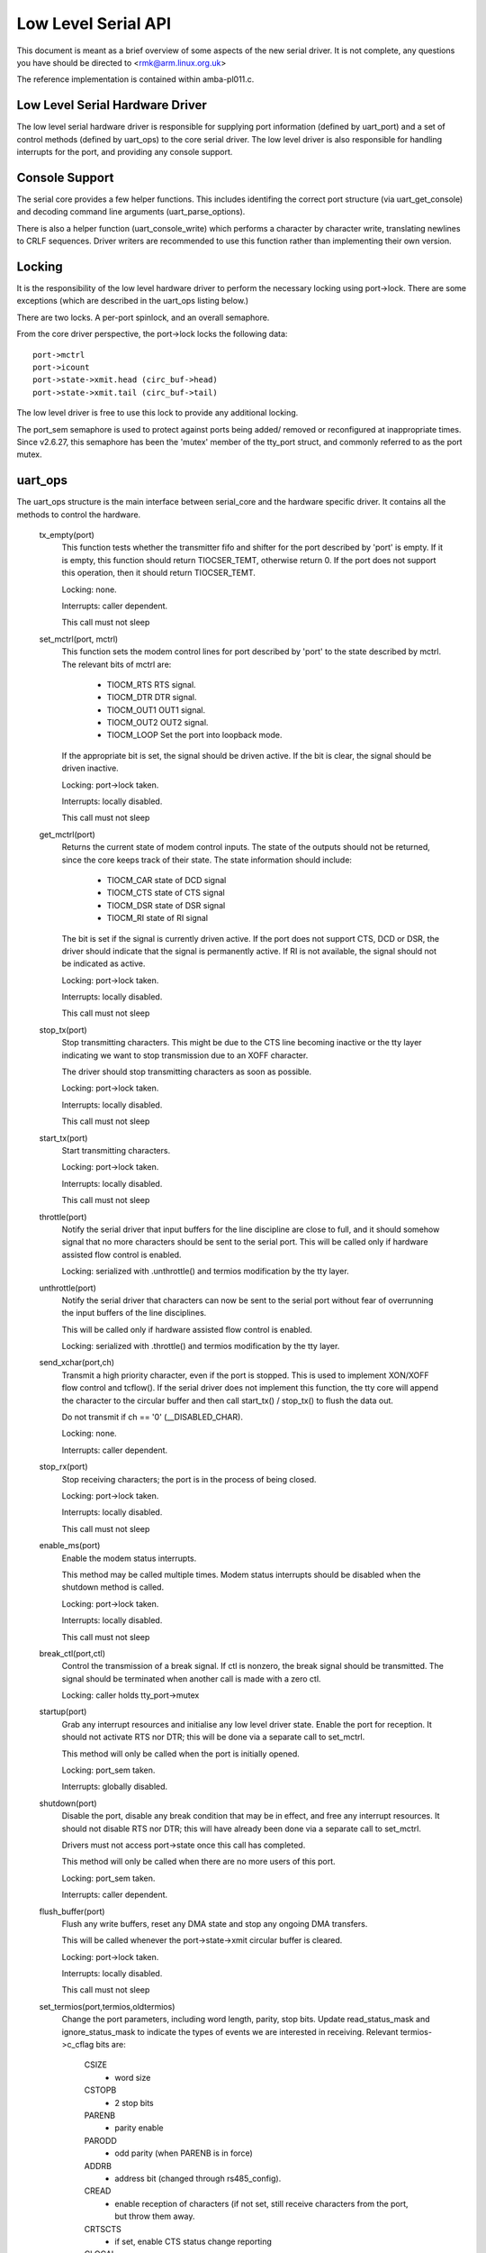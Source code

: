 ====================
Low Level Serial API
====================


This document is meant as a brief overview of some aspects of the new serial
driver.  It is not complete, any questions you have should be directed to
<rmk@arm.linux.org.uk>

The reference implementation is contained within amba-pl011.c.



Low Level Serial Hardware Driver
--------------------------------

The low level serial hardware driver is responsible for supplying port
information (defined by uart_port) and a set of control methods (defined
by uart_ops) to the core serial driver.  The low level driver is also
responsible for handling interrupts for the port, and providing any
console support.


Console Support
---------------

The serial core provides a few helper functions.  This includes identifing
the correct port structure (via uart_get_console) and decoding command line
arguments (uart_parse_options).

There is also a helper function (uart_console_write) which performs a
character by character write, translating newlines to CRLF sequences.
Driver writers are recommended to use this function rather than implementing
their own version.


Locking
-------

It is the responsibility of the low level hardware driver to perform the
necessary locking using port->lock.  There are some exceptions (which
are described in the uart_ops listing below.)

There are two locks.  A per-port spinlock, and an overall semaphore.

From the core driver perspective, the port->lock locks the following
data::

	port->mctrl
	port->icount
	port->state->xmit.head (circ_buf->head)
	port->state->xmit.tail (circ_buf->tail)

The low level driver is free to use this lock to provide any additional
locking.

The port_sem semaphore is used to protect against ports being added/
removed or reconfigured at inappropriate times. Since v2.6.27, this
semaphore has been the 'mutex' member of the tty_port struct, and
commonly referred to as the port mutex.


uart_ops
--------

The uart_ops structure is the main interface between serial_core and the
hardware specific driver.  It contains all the methods to control the
hardware.

  tx_empty(port)
	This function tests whether the transmitter fifo and shifter
	for the port described by 'port' is empty.  If it is empty,
	this function should return TIOCSER_TEMT, otherwise return 0.
	If the port does not support this operation, then it should
	return TIOCSER_TEMT.

	Locking: none.

	Interrupts: caller dependent.

	This call must not sleep

  set_mctrl(port, mctrl)
	This function sets the modem control lines for port described
	by 'port' to the state described by mctrl.  The relevant bits
	of mctrl are:

		- TIOCM_RTS	RTS signal.
		- TIOCM_DTR	DTR signal.
		- TIOCM_OUT1	OUT1 signal.
		- TIOCM_OUT2	OUT2 signal.
		- TIOCM_LOOP	Set the port into loopback mode.

	If the appropriate bit is set, the signal should be driven
	active.  If the bit is clear, the signal should be driven
	inactive.

	Locking: port->lock taken.

	Interrupts: locally disabled.

	This call must not sleep

  get_mctrl(port)
	Returns the current state of modem control inputs.  The state
	of the outputs should not be returned, since the core keeps
	track of their state.  The state information should include:

		- TIOCM_CAR	state of DCD signal
		- TIOCM_CTS	state of CTS signal
		- TIOCM_DSR	state of DSR signal
		- TIOCM_RI	state of RI signal

	The bit is set if the signal is currently driven active.  If
	the port does not support CTS, DCD or DSR, the driver should
	indicate that the signal is permanently active.  If RI is
	not available, the signal should not be indicated as active.

	Locking: port->lock taken.

	Interrupts: locally disabled.

	This call must not sleep

  stop_tx(port)
	Stop transmitting characters.  This might be due to the CTS
	line becoming inactive or the tty layer indicating we want
	to stop transmission due to an XOFF character.

	The driver should stop transmitting characters as soon as
	possible.

	Locking: port->lock taken.

	Interrupts: locally disabled.

	This call must not sleep

  start_tx(port)
	Start transmitting characters.

	Locking: port->lock taken.

	Interrupts: locally disabled.

	This call must not sleep

  throttle(port)
	Notify the serial driver that input buffers for the line discipline are
	close to full, and it should somehow signal that no more characters
	should be sent to the serial port.
	This will be called only if hardware assisted flow control is enabled.

	Locking: serialized with .unthrottle() and termios modification by the
	tty layer.

  unthrottle(port)
	Notify the serial driver that characters can now be sent to the serial
	port without fear of overrunning the input buffers of the line
	disciplines.

	This will be called only if hardware assisted flow control is enabled.

	Locking: serialized with .throttle() and termios modification by the
	tty layer.

  send_xchar(port,ch)
	Transmit a high priority character, even if the port is stopped.
	This is used to implement XON/XOFF flow control and tcflow().  If
	the serial driver does not implement this function, the tty core
	will append the character to the circular buffer and then call
	start_tx() / stop_tx() to flush the data out.

	Do not transmit if ch == '\0' (__DISABLED_CHAR).

	Locking: none.

	Interrupts: caller dependent.

  stop_rx(port)
	Stop receiving characters; the port is in the process of
	being closed.

	Locking: port->lock taken.

	Interrupts: locally disabled.

	This call must not sleep

  enable_ms(port)
	Enable the modem status interrupts.

	This method may be called multiple times.  Modem status
	interrupts should be disabled when the shutdown method is
	called.

	Locking: port->lock taken.

	Interrupts: locally disabled.

	This call must not sleep

  break_ctl(port,ctl)
	Control the transmission of a break signal.  If ctl is
	nonzero, the break signal should be transmitted.  The signal
	should be terminated when another call is made with a zero
	ctl.

	Locking: caller holds tty_port->mutex

  startup(port)
	Grab any interrupt resources and initialise any low level driver
	state.  Enable the port for reception.  It should not activate
	RTS nor DTR; this will be done via a separate call to set_mctrl.

	This method will only be called when the port is initially opened.

	Locking: port_sem taken.

	Interrupts: globally disabled.

  shutdown(port)
	Disable the port, disable any break condition that may be in
	effect, and free any interrupt resources.  It should not disable
	RTS nor DTR; this will have already been done via a separate
	call to set_mctrl.

	Drivers must not access port->state once this call has completed.

	This method will only be called when there are no more users of
	this port.

	Locking: port_sem taken.

	Interrupts: caller dependent.

  flush_buffer(port)
	Flush any write buffers, reset any DMA state and stop any
	ongoing DMA transfers.

	This will be called whenever the port->state->xmit circular
	buffer is cleared.

	Locking: port->lock taken.

	Interrupts: locally disabled.

	This call must not sleep

  set_termios(port,termios,oldtermios)
	Change the port parameters, including word length, parity, stop
	bits.  Update read_status_mask and ignore_status_mask to indicate
	the types of events we are interested in receiving.  Relevant
	termios->c_cflag bits are:

		CSIZE
			- word size
		CSTOPB
			- 2 stop bits
		PARENB
			- parity enable
		PARODD
			- odd parity (when PARENB is in force)
		ADDRB
			- address bit (changed through rs485_config).
		CREAD
			- enable reception of characters (if not set,
			  still receive characters from the port, but
			  throw them away.
		CRTSCTS
			- if set, enable CTS status change reporting
		CLOCAL
			- if not set, enable modem status change
			  reporting.

	Relevant termios->c_iflag bits are:

		INPCK
			- enable frame and parity error events to be
			  passed to the TTY layer.
		BRKINT / PARMRK
			- both of these enable break events to be
			  passed to the TTY layer.

		IGNPAR
			- ignore parity and framing errors
		IGNBRK
			- ignore break errors,  If IGNPAR is also
			  set, ignore overrun errors as well.

	The interaction of the iflag bits is as follows (parity error
	given as an example):

	=============== ======= ======  =============================
	Parity error	INPCK	IGNPAR
	=============== ======= ======  =============================
	n/a		0	n/a	character received, marked as
					TTY_NORMAL
	None		1	n/a	character received, marked as
					TTY_NORMAL
	Yes		1	0	character received, marked as
					TTY_PARITY
	Yes		1	1	character discarded
	=============== ======= ======  =============================

	Other flags may be used (eg, xon/xoff characters) if your
	hardware supports hardware "soft" flow control.

	Locking: caller holds tty_port->mutex

	Interrupts: caller dependent.

	This call must not sleep

  set_ldisc(port,termios)
	Notifier for discipline change. See ../tty/tty_ldisc.rst.

	Locking: caller holds tty_port->mutex

  pm(port,state,oldstate)
	Perform any power management related activities on the specified
	port.  State indicates the new state (defined by
	enum uart_pm_state), oldstate indicates the previous state.

	This function should not be used to grab any resources.

	This will be called when the port is initially opened and finally
	closed, except when the port is also the system console.  This
	will occur even if CONFIG_PM is not set.

	Locking: none.

	Interrupts: caller dependent.

  type(port)
	Return a pointer to a string constant describing the specified
	port, or return NULL, in which case the string 'unknown' is
	substituted.

	Locking: none.

	Interrupts: caller dependent.

  release_port(port)
	Release any memory and IO region resources currently in use by
	the port.

	Locking: none.

	Interrupts: caller dependent.

  request_port(port)
	Request any memory and IO region resources required by the port.
	If any fail, no resources should be registered when this function
	returns, and it should return -EBUSY on failure.

	Locking: none.

	Interrupts: caller dependent.

  config_port(port,type)
	Perform any autoconfiguration steps required for the port.  `type`
	contains a bit mask of the required configuration.  UART_CONFIG_TYPE
	indicates that the port requires detection and identification.
	port->type should be set to the type found, or PORT_UNKNOWN if
	no port was detected.

	UART_CONFIG_IRQ indicates autoconfiguration of the interrupt signal,
	which should be probed using standard kernel autoprobing techniques.
	This is not necessary on platforms where ports have interrupts
	internally hard wired (eg, system on a chip implementations).

	Locking: none.

	Interrupts: caller dependent.

  verify_port(port,serinfo)
	Verify the new serial port information contained within serinfo is
	suitable for this port type.

	Locking: none.

	Interrupts: caller dependent.

  ioctl(port,cmd,arg)
	Perform any port specific IOCTLs.  IOCTL commands must be defined
	using the standard numbering system found in <asm/ioctl.h>

	Locking: none.

	Interrupts: caller dependent.

  poll_init(port)
	Called by kgdb to perform the minimal hardware initialization needed
	to support poll_put_char() and poll_get_char().  Unlike ->startup()
	this should not request interrupts.

	Locking: tty_mutex and tty_port->mutex taken.

	Interrupts: n/a.

  poll_put_char(port,ch)
	Called by kgdb to write a single character directly to the serial
	port.  It can and should block until there is space in the TX FIFO.

	Locking: none.

	Interrupts: caller dependent.

	This call must not sleep

  poll_get_char(port)
	Called by kgdb to read a single character directly from the serial
	port.  If data is available, it should be returned; otherwise
	the function should return NO_POLL_CHAR immediately.

	Locking: none.

	Interrupts: caller dependent.

	This call must not sleep

Other functions
---------------

uart_update_timeout(port,cflag,baud)
	Update the FIFO drain timeout, port->timeout, according to the
	number of bits, parity, stop bits and baud rate.

	Locking: caller is expected to take port->lock

	Interrupts: n/a

uart_get_baud_rate(port,termios,old,min,max)
	Return the numeric baud rate for the specified termios, taking
	account of the special 38400 baud "kludge".  The B0 baud rate
	is mapped to 9600 baud.

	If the baud rate is not within min..max, then if old is non-NULL,
	the original baud rate will be tried.  If that exceeds the
	min..max constraint, 9600 baud will be returned.  termios will
	be updated to the baud rate in use.

	Note: min..max must always allow 9600 baud to be selected.

	Locking: caller dependent.

	Interrupts: n/a

uart_get_divisor(port,baud)
	Return the divisor (baud_base / baud) for the specified baud
	rate, appropriately rounded.

	If 38400 baud and custom divisor is selected, return the
	custom divisor instead.

	Locking: caller dependent.

	Interrupts: n/a

uart_match_port(port1,port2)
	This utility function can be used to determine whether two
	uart_port structures describe the same port.

	Locking: n/a

	Interrupts: n/a

uart_write_wakeup(port)
	A driver is expected to call this function when the number of
	characters in the transmit buffer have dropped below a threshold.

	Locking: port->lock should be held.

	Interrupts: n/a

uart_register_driver(drv)
	Register a uart driver with the core driver.  We in turn register
	with the tty layer, and initialise the core driver per-port state.

	drv->port should be NULL, and the per-port structures should be
	registered using uart_add_one_port after this call has succeeded.

	Locking: none

	Interrupts: enabled

uart_unregister_driver()
	Remove all references to a driver from the core driver.  The low
	level driver must have removed all its ports via the
	uart_remove_one_port() if it registered them with uart_add_one_port().

	Locking: none

	Interrupts: enabled

**uart_suspend_port()**

**uart_resume_port()**

**uart_add_one_port()**

**uart_remove_one_port()**

Other notes
-----------

It is intended some day to drop the 'unused' entries from uart_port, and
allow low level drivers to register their own individual uart_port's with
the core.  This will allow drivers to use uart_port as a pointer to a
structure containing both the uart_port entry with their own extensions,
thus::

	struct my_port {
		struct uart_port	port;
		int			my_stuff;
	};

Modem control lines via GPIO
----------------------------

Some helpers are provided in order to set/get modem control lines via GPIO.

mctrl_gpio_init(port, idx):
	This will get the {cts,rts,...}-gpios from device tree if they are
	present and request them, set direction etc, and return an
	allocated structure. `devm_*` functions are used, so there's no need
	to call mctrl_gpio_free().
	As this sets up the irq handling make sure to not handle changes to the
	gpio input lines in your driver, too.

mctrl_gpio_free(dev, gpios):
	This will free the requested gpios in mctrl_gpio_init().
	As `devm_*` functions are used, there's generally no need to call
	this function.

mctrl_gpio_to_gpiod(gpios, gidx)
	This returns the gpio_desc structure associated to the modem line
	index.

mctrl_gpio_set(gpios, mctrl):
	This will sets the gpios according to the mctrl state.

mctrl_gpio_get(gpios, mctrl):
	This will update mctrl with the gpios values.

mctrl_gpio_enable_ms(gpios):
	Enables irqs and handling of changes to the ms lines.

mctrl_gpio_disable_ms(gpios):
	Disables irqs and handling of changes to the ms lines.
